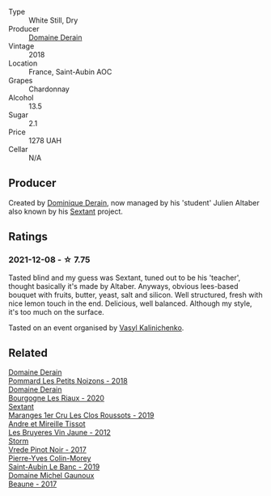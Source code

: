 #+attr_html: :class wine-main-image
[[file:/images/c9/dfb99d-b579-4437-bf84-cc2e9987c7c0/2021-12-09-08-47-58-67526C55-711B-4D8B-8936-627DAC8B0469-1-105-c@512.webp]]

- Type :: White Still, Dry
- Producer :: [[barberry:/producers/67b094dd-f7b3-4e46-8d7d-cf56339a7cf6][Domaine Derain]]
- Vintage :: 2018
- Location :: France, Saint-Aubin AOC
- Grapes :: Chardonnay
- Alcohol :: 13.5
- Sugar :: 2.1
- Price :: 1278 UAH
- Cellar :: N/A

** Producer

Created by [[barberry:/producers/4191c986-fc88-4e47-a038-cc1dd4c8fa31][Dominique Derain]], now managed by his 'student' Julien Altaber also known by his [[barberry:/producers/1c05cc7c-8b42-4101-b447-9422c813f6c7][Sextant]] project.

** Ratings

*** 2021-12-08 - ☆ 7.75

Tasted blind and my guess was Sextant, tuned out to be his 'teacher', thought basically it's made by Altaber. Anyways, obvious lees-based bouquet with fruits, butter, yeast, salt and silicon. Well structured, fresh with nice lemon touch in the end. Delicious, well balanced. Although my style, it's too much on the surface.

Tasted on an event organised by [[barberry:/convives/d904e107-409a-4f5b-959b-880e4b721465][Vasyl Kalinichenko]].

** Related

#+begin_export html
<div class="flex-container">
  <a class="flex-item flex-item-left" href="/wines/5f88de32-8150-4607-af07-3848c0d6c41c.html">
    <img class="flex-bottle" src="/images/5f/88de32-8150-4607-af07-3848c0d6c41c/2023-05-20-10-43-57-2AE66899-61B5-461A-B2E7-DEC9F2C0B0AA-1-105-c@512.webp"></img>
    <section class="h">Domaine Derain</section>
    <section class="h text-bolder">Pommard Les Petits Noizons - 2018</section>
  </a>

  <a class="flex-item flex-item-right" href="/wines/66832d2b-3525-4c0e-ba25-b0269b0779a1.html">
    <img class="flex-bottle" src="/images/66/832d2b-3525-4c0e-ba25-b0269b0779a1/2023-08-14-16-10-28-B1396452-9DA5-4974-8496-6D185768966E-1-105-c@512.webp"></img>
    <section class="h">Domaine Derain</section>
    <section class="h text-bolder">Bourgogne Les Riaux - 2020</section>
  </a>

  <a class="flex-item flex-item-left" href="/wines/0570c34d-eef6-4e3e-b4a1-7f854abe33ba.html">
    <img class="flex-bottle" src="/images/05/70c34d-eef6-4e3e-b4a1-7f854abe33ba/2021-12-09-08-51-38-352E7C50-B451-4EB9-834B-1E35853A8D01-1-105-c@512.webp"></img>
    <section class="h">Sextant</section>
    <section class="h text-bolder">Maranges 1er Cru Les Clos Roussots - 2019</section>
  </a>

  <a class="flex-item flex-item-right" href="/wines/2c655259-54b6-4a59-91c1-4e802e80a6b1.html">
    <img class="flex-bottle" src="/images/2c/655259-54b6-4a59-91c1-4e802e80a6b1/2021-12-09-08-54-15-F0C5FA76-52E7-4A8E-A4F7-57ED09D51621-1-105-c@512.webp"></img>
    <section class="h">Andre et Mireille Tissot</section>
    <section class="h text-bolder">Les Bruyeres Vin Jaune - 2012</section>
  </a>

  <a class="flex-item flex-item-left" href="/wines/5ca2fbaf-43a6-4973-9533-20f55ee2594f.html">
    <img class="flex-bottle" src="/images/5c/a2fbaf-43a6-4973-9533-20f55ee2594f/2021-09-11-10-26-26-A9AD0995-1146-4353-A0C6-9EFAE063B0DC-1-105-c@512.webp"></img>
    <section class="h">Storm</section>
    <section class="h text-bolder">Vrede Pinot Noir - 2017</section>
  </a>

  <a class="flex-item flex-item-right" href="/wines/88c63945-bcf3-4ad7-8208-2178cc5e12ce.html">
    <img class="flex-bottle" src="/images/88/c63945-bcf3-4ad7-8208-2178cc5e12ce/2021-12-09-08-50-16-8E47B39A-1C56-4891-B0E6-7D414FB906E7-1-105-c@512.webp"></img>
    <section class="h">Pierre-Yves Colin-Morey</section>
    <section class="h text-bolder">Saint-Aubin Le Banc - 2019</section>
  </a>

  <a class="flex-item flex-item-left" href="/wines/cf113251-3124-4a63-8959-020e90600405.html">
    <img class="flex-bottle" src="/images/cf/113251-3124-4a63-8959-020e90600405/2021-12-09-08-52-53-4C5E8D92-6B44-4175-8299-8705FAE83FA8-1-105-c@512.webp"></img>
    <section class="h">Domaine Michel Gaunoux</section>
    <section class="h text-bolder">Beaune - 2017</section>
  </a>

</div>
#+end_export
